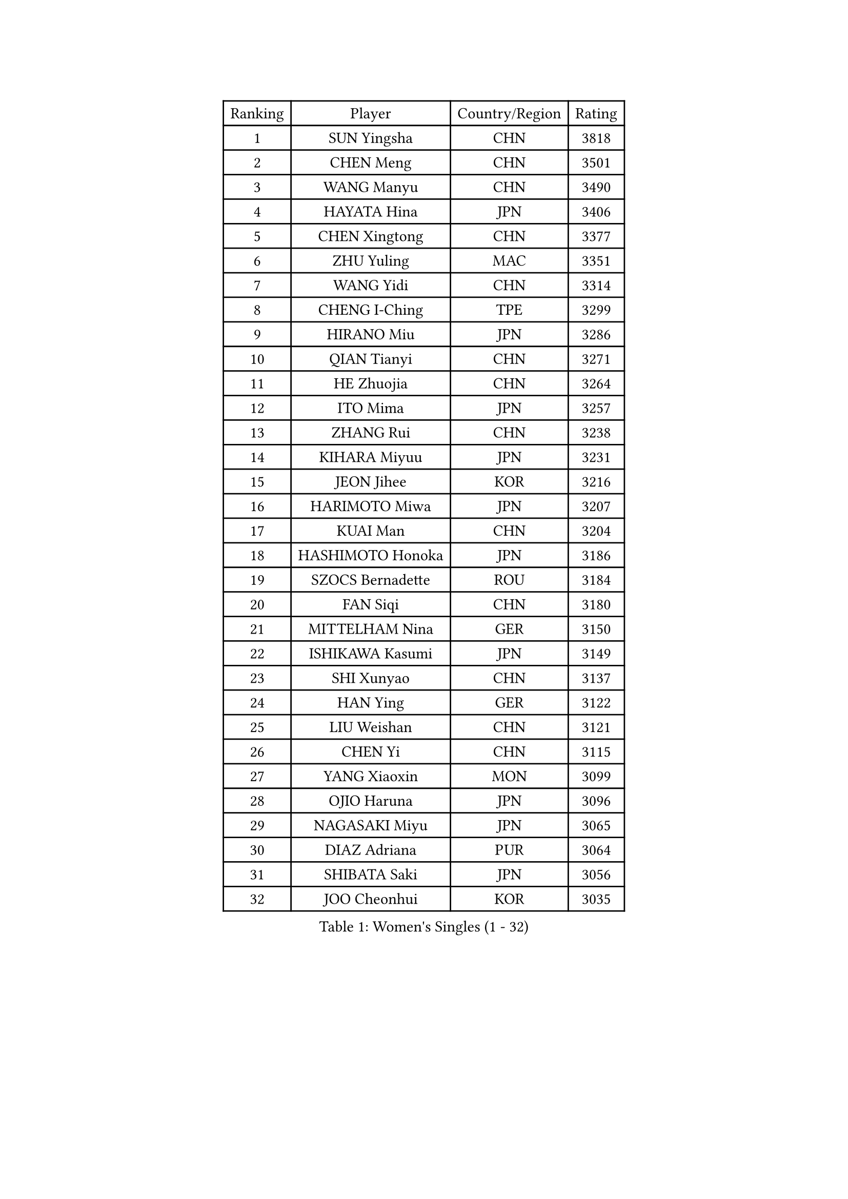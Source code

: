 
#set text(font: ("Courier New", "NSimSun"))
#figure(
  caption: "Women's Singles (1 - 32)",
    table(
      columns: 4,
      [Ranking], [Player], [Country/Region], [Rating],
      [1], [SUN Yingsha], [CHN], [3818],
      [2], [CHEN Meng], [CHN], [3501],
      [3], [WANG Manyu], [CHN], [3490],
      [4], [HAYATA Hina], [JPN], [3406],
      [5], [CHEN Xingtong], [CHN], [3377],
      [6], [ZHU Yuling], [MAC], [3351],
      [7], [WANG Yidi], [CHN], [3314],
      [8], [CHENG I-Ching], [TPE], [3299],
      [9], [HIRANO Miu], [JPN], [3286],
      [10], [QIAN Tianyi], [CHN], [3271],
      [11], [HE Zhuojia], [CHN], [3264],
      [12], [ITO Mima], [JPN], [3257],
      [13], [ZHANG Rui], [CHN], [3238],
      [14], [KIHARA Miyuu], [JPN], [3231],
      [15], [JEON Jihee], [KOR], [3216],
      [16], [HARIMOTO Miwa], [JPN], [3207],
      [17], [KUAI Man], [CHN], [3204],
      [18], [HASHIMOTO Honoka], [JPN], [3186],
      [19], [SZOCS Bernadette], [ROU], [3184],
      [20], [FAN Siqi], [CHN], [3180],
      [21], [MITTELHAM Nina], [GER], [3150],
      [22], [ISHIKAWA Kasumi], [JPN], [3149],
      [23], [SHI Xunyao], [CHN], [3137],
      [24], [HAN Ying], [GER], [3122],
      [25], [LIU Weishan], [CHN], [3121],
      [26], [CHEN Yi], [CHN], [3115],
      [27], [YANG Xiaoxin], [MON], [3099],
      [28], [OJIO Haruna], [JPN], [3096],
      [29], [NAGASAKI Miyu], [JPN], [3065],
      [30], [DIAZ Adriana], [PUR], [3064],
      [31], [SHIBATA Saki], [JPN], [3056],
      [32], [JOO Cheonhui], [KOR], [3035],
    )
  )#pagebreak()

#set text(font: ("Courier New", "NSimSun"))
#figure(
  caption: "Women's Singles (33 - 64)",
    table(
      columns: 4,
      [Ranking], [Player], [Country/Region], [Rating],
      [33], [MORI Sakura], [JPN], [3026],
      [34], [ANDO Minami], [JPN], [3019],
      [35], [SATO Hitomi], [JPN], [3012],
      [36], [POLCANOVA Sofia], [AUT], [3000],
      [37], [TAKAHASHI Bruna], [BRA], [2989],
      [38], [SHIN Yubin], [KOR], [2979],
      [39], [PYON Song Gyong], [PRK], [2966],
      [40], [BATRA Manika], [IND], [2960],
      [41], [DOO Hoi Kem], [HKG], [2944],
      [42], [ZHANG Lily], [USA], [2943],
      [43], [LEE Zion], [KOR], [2928],
      [44], [ODO Satsuki], [JPN], [2928],
      [45], [WU Yangchen], [CHN], [2925],
      [46], [GUO Yuhan], [CHN], [2924],
      [47], [PAVADE Prithika], [FRA], [2924],
      [48], [YUAN Jia Nan], [FRA], [2910],
      [49], [LI Yake], [CHN], [2908],
      [50], [QIN Yuxuan], [CHN], [2904],
      [51], [DRAGOMAN Andreea], [ROU], [2898],
      [52], [PARANANG Orawan], [THA], [2896],
      [53], [YANG Yiyun], [CHN], [2896],
      [54], [WANG Xiaotong], [CHN], [2891],
      [55], [KAUFMANN Annett], [GER], [2884],
      [56], [SAMARA Elizabeta], [ROU], [2883],
      [57], [DIACONU Adina], [ROU], [2883],
      [58], [XU Yi], [CHN], [2877],
      [59], [HAN Feier], [CHN], [2864],
      [60], [KALLBERG Christina], [SWE], [2861],
      [61], [ZENG Jian], [SGP], [2855],
      [62], [BAJOR Natalia], [POL], [2850],
      [63], [LEE Eunhye], [KOR], [2841],
      [64], [MESHREF Dina], [EGY], [2839],
    )
  )#pagebreak()

#set text(font: ("Courier New", "NSimSun"))
#figure(
  caption: "Women's Singles (65 - 96)",
    table(
      columns: 4,
      [Ranking], [Player], [Country/Region], [Rating],
      [65], [QI Fei], [CHN], [2833],
      [66], [SUH Hyo Won], [KOR], [2830],
      [67], [PESOTSKA Margaryta], [UKR], [2826],
      [68], [XIAO Maria], [ESP], [2826],
      [69], [SHAN Xiaona], [GER], [2826],
      [70], [FAN Shuhan], [CHN], [2820],
      [71], [KIM Nayeong], [KOR], [2820],
      [72], [AKULA Sreeja], [IND], [2819],
      [73], [WANG Amy], [USA], [2818],
      [74], [SASAO Asuka], [JPN], [2817],
      [75], [YANG Ha Eun], [KOR], [2815],
      [76], [YU Fu], [POR], [2813],
      [77], [KIM Hayeong], [KOR], [2804],
      [78], [LEE Ho Ching], [HKG], [2803],
      [79], [NG Wing Lam], [HKG], [2793],
      [80], [ZHU Chengzhu], [HKG], [2788],
      [81], [HUANG Yi-Hua], [TPE], [2780],
      [82], [SHAO Jieni], [POR], [2773],
      [83], [RAKOVAC Lea], [CRO], [2767],
      [84], [NI Xia Lian], [LUX], [2765],
      [85], [ZHU Sibing], [CHN], [2761],
      [86], [CHOI Hyojoo], [KOR], [2759],
      [87], [LIU Hsing-Yin], [TPE], [2757],
      [88], [ARAPOVIC Hana], [CRO], [2752],
      [89], [KIM Byeolnim], [KOR], [2751],
      [90], [WEGRZYN Katarzyna], [POL], [2750],
      [91], [LI Yu-Jhun], [TPE], [2749],
      [92], [ZHANG Mo], [CAN], [2748],
      [93], [SAWETTABUT Jinnipa], [THA], [2742],
      [94], [LUTZ Charlotte], [FRA], [2738],
      [95], [LIU Yangzi], [AUS], [2736],
      [96], [WINTER Sabine], [GER], [2724],
    )
  )#pagebreak()

#set text(font: ("Courier New", "NSimSun"))
#figure(
  caption: "Women's Singles (97 - 128)",
    table(
      columns: 4,
      [Ranking], [Player], [Country/Region], [Rating],
      [97], [EERLAND Britt], [NED], [2720],
      [98], [HUANG Yu-Chiao], [TPE], [2717],
      [99], [CHEN Szu-Yu], [TPE], [2717],
      [100], [POTA Georgina], [HUN], [2716],
      [101], [KAMATH Archana Girish], [IND], [2715],
      [102], [WAN Yuan], [GER], [2713],
      [103], [CHIEN Tung-Chuan], [TPE], [2710],
      [104], [AKAE Kaho], [JPN], [2708],
      [105], [NOMURA Moe], [JPN], [2707],
      [106], [ZHANG Xiangyu], [CHN], [2705],
      [107], [MORET Rachel], [SUI], [2699],
      [108], [SAWETTABUT Suthasini], [THA], [2698],
      [109], [ZONG Geman], [CHN], [2698],
      [110], [LIU Jia], [AUT], [2697],
      [111], [CIOBANU Irina], [ROU], [2692],
      [112], [MADARASZ Dora], [HUN], [2681],
      [113], [GODA Hana], [EGY], [2678],
      [114], [SURJAN Sabina], [SRB], [2677],
      [115], [YANG Huijing], [CHN], [2670],
      [116], [MUKHERJEE Ayhika], [IND], [2663],
      [117], [GHORPADE Yashaswini], [IND], [2657],
      [118], [CHENG Hsien-Tzu], [TPE], [2656],
      [119], [ZHANG Sofia-Xuan], [ESP], [2652],
      [120], [RYU Hanna], [KOR], [2648],
      [121], [TOLIOU Aikaterini], [GRE], [2644],
      [122], [SU Pei-Ling], [TPE], [2640],
      [123], [ZAHARIA Elena], [ROU], [2639],
      [124], [MUKHERJEE Sutirtha], [IND], [2638],
      [125], [HAPONOVA Hanna], [UKR], [2629],
      [126], [MALOBABIC Ivana], [CRO], [2622],
      [127], [DE NUTTE Sarah], [LUX], [2612],
      [128], [BERGSTROM Linda], [SWE], [2612],
    )
  )